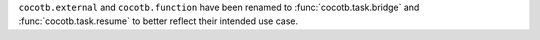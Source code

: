``cocotb.external`` and ``cocotb.function`` have been renamed to :func:`cocotb.task.bridge` and :func:`cocotb.task.resume` to better reflect their intended use case.
